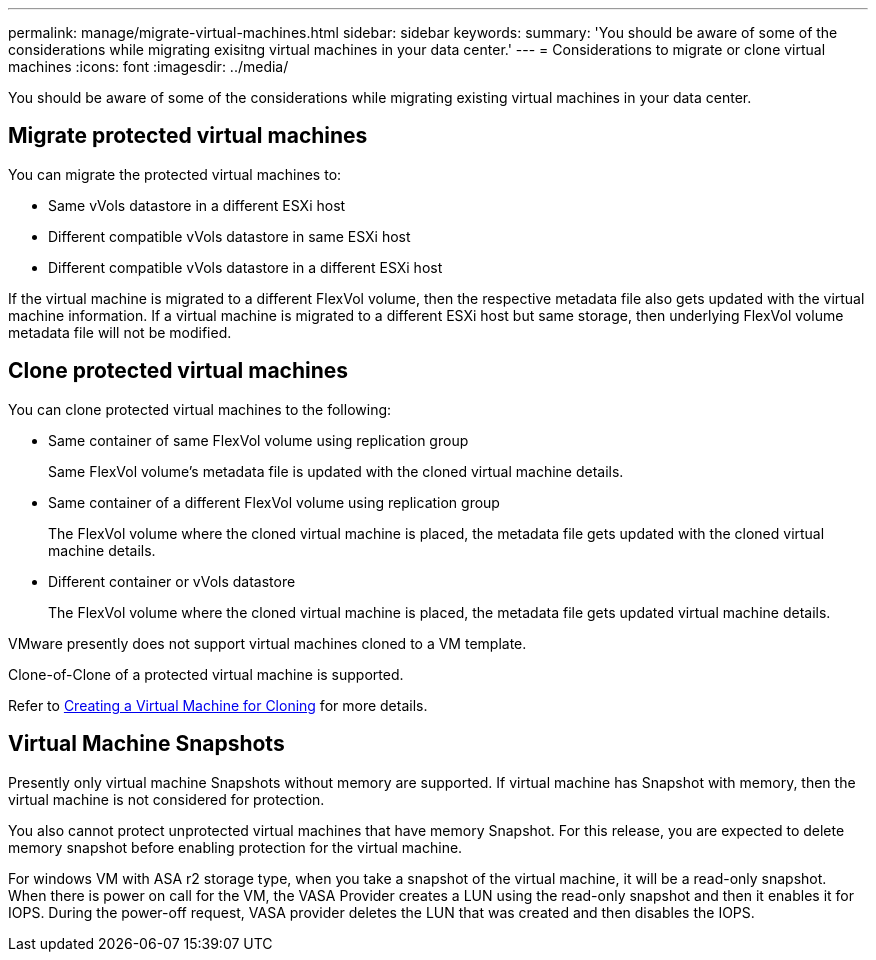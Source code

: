 ---
permalink: manage/migrate-virtual-machines.html
sidebar: sidebar
keywords:
summary: 'You should be aware of some of the considerations while migrating exisitng virtual machines in your data center.'
---
= Considerations to migrate or clone virtual machines
:icons: font
:imagesdir: ../media/

[.lead]
You should be aware of some of the considerations while migrating existing virtual machines in your data center.

== Migrate protected virtual machines

You can migrate the protected virtual machines to:

* Same vVols datastore in a different ESXi host
* Different compatible vVols datastore in same ESXi host
* Different compatible vVols datastore in a different ESXi host

If the virtual machine is migrated to a different FlexVol volume, then the respective metadata file also gets updated with the virtual machine information. If a virtual machine is migrated to a different ESXi host but same storage, then underlying FlexVol volume metadata file will not be modified.

== Clone protected virtual machines

You can clone protected virtual machines to the following:

* Same container of same FlexVol volume using replication group
+
Same FlexVol volume's metadata file is updated with the cloned virtual machine details.

* Same container of a different FlexVol volume using replication group
+
The FlexVol volume where the cloned virtual machine is placed, the metadata file gets updated with the cloned virtual machine details.

* Different container or vVols datastore
+
The FlexVol volume where the cloned virtual machine is placed, the metadata file gets updated virtual machine details.

VMware presently does not support virtual machines cloned to a VM template.

Clone-of-Clone of a protected virtual machine is supported.

Refer to https://docs.vmware.com/en/VMware-Horizon/2103/virtual-desktops/GUID-B5020738-8649-4308-A8B0-70AF80527DF6.html[Creating a Virtual Machine for Cloning] for more details.

// 10.3 updates

== Virtual Machine Snapshots

Presently only virtual machine Snapshots without memory are supported. If virtual machine has Snapshot with memory, then the virtual machine is not considered for protection.

You also cannot protect unprotected virtual machines that have memory Snapshot. For this release, you are expected to delete memory snapshot before enabling protection for the virtual machine.

For windows VM with ASA r2 storage type, when you take a snapshot of the virtual machine, it will be a read-only snapshot.
When there is power on call for the VM, the VASA Provider creates a LUN using the read-only snapshot and then it enables it for IOPS. During the power-off request, VASA provider deletes the LUN that was created and then disables the IOPS.

// Added for 10.3, inputs received from Rajiv